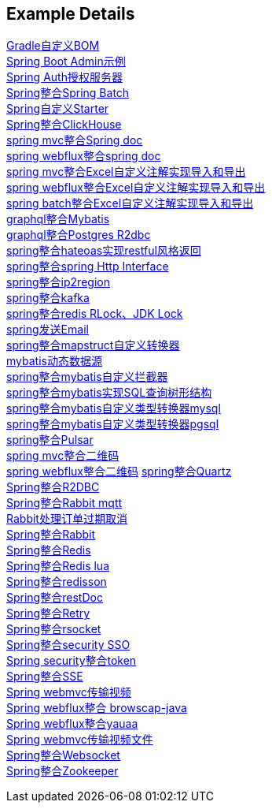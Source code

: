 [[example-details]]
== Example Details

link:livk-boot-dependencies[Gradle自定义BOM] +
link:spring-admin[Spring Boot Admin示例] +
link:spring-authorization-server/auth-server[Spring Auth授权服务器] +
link:spring-batch[Spring整合Spring Batch] +
link:spring-boot-starter[Spring自定义Starter] +
link:spring-clickhouse[Spring整合ClickHouse] +
link:spring-doc/spring-doc-mvc-example[spring mvc整合Spring doc] +
link:spring-doc/spring-doc-webflux-example[spring webflux整合spring doc] +
link:spring-excel/spring-excel-example[spring mvc整合Excel自定义注解实现导入和导出] +
link:spring-excel/spring-webflux-excel-example[spring webflux整合Excel自定义注解实现导入和导出] +
link:spring-excel/spring-excel-batch-example[spring batch整合Excel自定义注解实现导入和导出] +
link:spring-graphql/spring-graphql-mybatis-example[graphql整合Mybatis] +
link:spring-graphql/spring-graphql-r2dbc-example[graphql整合Postgres R2dbc] +
link:spring-hateoas[spring整合hateoas实现restful风格返回] +
link:spring-http/http-example[spring整合spring Http Interface] +
link:spring-ip2region/ip2region-mvc-example[spring整合ip2region] +
link:spring-kafka[spring整合kafka] +
link:spring-lock/livk-lock-example[spring整合redis RLock、JDK Lock] +
link:spring-mail[spring发送Email] +
link:spring-mapstruct/mapstruct-example[spring整合mapstruct自定义转换器] +
link:spring-mybatis/dynamic-datasource-example[mybatis动态数据源] +
link:spring-mybatis/mybatis-example[spring整合mybatis自定义拦截器] +
link:spring-mybatis/mybatis-tree-example[spring整合mybatis实现SQL查询树形结构] +
link:spring-mybatis/mybatis-typehandler-example-mysql[spring整合mybatis自定义类型转换器mysql] +
link:spring-mybatis/mybatis-typehandler-example-pgsql[spring整合mybatis自定义类型转换器pgsql] +
link:spring-pulsar[spring整合Pulsar] +
link:spring-qrcode/spring-qrcode-mvc-example[spring mvc整合二维码] +
link:spring-qrcode/spring-qrcode-webflux-example[spring webflux整合二维码]
link:spring-quartz[spring整合Quartz] +
link:spring-r2dbc[Spring整合R2DBC] +
link:spring-rabbit/mqtt-example[Spring整合Rabbit mqtt] +
link:spring-rabbit/rabbit-order-expired-example[Rabbit处理订单过期取消] +
link:spring-rabbit[Spring整合Rabbit] +
link:spring-redis[Spring整合Redis] +
link:spring-redis/redis-lua[Spring整合Redis lua] +
link:spring-redis/spring-redisson[Spring整合redisson] +
link:spring-rest-doc[Spring整合restDoc] +
link:spring-retry[Spring整合Retry] +
link:spring-rsocket[Spring整合rsocket] +
link:spring-security/security-sso[Spring整合security SSO] +
link:spring-security/security-token[Spring security整合token] +
link:spring-server-sent-events[Spring整合SSE] +
link:spring-video-example[Spring webmvc传输视频] +
link:spring-user-agent/browscap-example[Spring webflux整合 browscap-java] +
link:spring-user-agent/yauaa-example[Spring webflux整合yauaa] +
link:spring-video-example[Spring webmvc传输视频文件] +
link:spring-websocket[Spring整合Websocket] +
link:spring-zookeeper[Spring整合Zookeeper] +
